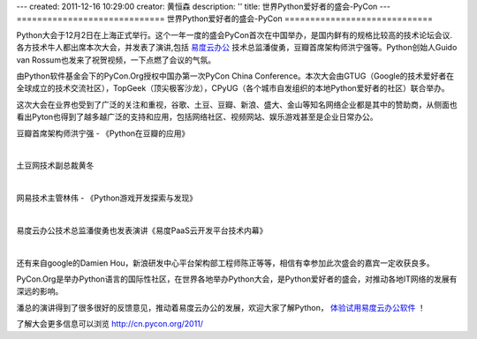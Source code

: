 ---
created: 2011-12-16 10:29:00
creator: 黄恒森
description: ''
title: 世界Python爱好者的盛会-PyCon
---
=============================
世界Python爱好者的盛会-PyCon
=============================

Python大会于12月2日在上海正式举行。这个一年一度的盛会PyCon首次在中国举办，是国内鲜有的规格比较高的技术论坛会议.各方技术牛人都出席本次大会，并发表了演讲,包括 `易度云办公 <http://everydo.com>`_ 技术总监潘俊勇，豆瓣首席架构师洪宁强等。Python创始人Guido van Rossum也发来了祝贺视频，一下点燃了会议的气氛。

由Python软件基金会下的PyCon.Org授权中国办第一次PyCon China Conference。本次大会由GTUG（Google的技术爱好者在全球成立的技术交流社区），TopGeek（顶尖极客沙龙），CPyUG（各个城市自发组织的本地Python爱好者的社区）联合举办。

这次大会在业界也受到了广泛的关注和重视，谷歌、土豆、豆瓣、新浪、盛大、金山等知名网络企业都是其中的赞助商，从侧面也看出Pyton也得到了越多越广泛的支持和应用，包括网络社区、视频网站、娱乐游戏甚至是企业日常办公。

豆瓣首席架构师洪宁强 - 《Python在豆瓣的应用》

.. image:: img/pycon-hql.jpg

|

土豆网技术副总裁黄冬

.. image:: img/pycon-hd.jpg

|

网易技术主管林伟 - 《Python游戏开发探索与发现》

.. image:: img/pycon-lw.jpg

|

易度云办公技术总监潘俊勇也发表演讲《易度PaaS云开发平台技术内幕》

.. image:: img/pycon-pjy.jpg

|

还有来自google的Damien Hou，新浪研发中心平台架构部工程师陈正等等，相信有幸参加此次盛会的嘉宾一定收获良多。

PyCon.Org是举办Python语言的国际性社区，在世界各地举办Python大会，是Python爱好者的盛会，对推动各地IT网络的发展有深远的影响。

潘总的演讲得到了很多很好的反馈意见，推动着易度云办公的发展，欢迎大家了解Python， `体验试用易度云办公软件 <http://everydo.com/demo.rst>`_ ！

了解大会更多信息可以浏览 http://cn.pycon.org/2011/